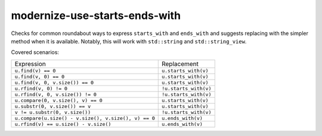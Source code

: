 .. title:: clang-tidy - modernize-use-starts-ends-with

modernize-use-starts-ends-with
==============================

Checks for common roundabout ways to express ``starts_with`` and ``ends_with``
and suggests replacing with the simpler method when it is available. Notably, 
this will work with ``std::string`` and ``std::string_view``.

Covered scenarios:

==================================================== =====================
Expression                                           Replacement
---------------------------------------------------- ---------------------
``u.find(v) == 0``                                   ``u.starts_with(v)``
``u.find(v, 0) == 0``                                ``u.starts_with(v)``
``u.find(v, 0, v.size()) == 0``                      ``u.starts_with(v)``
``u.rfind(v, 0) != 0``                               ``!u.starts_with(v)``
``u.rfind(v, 0, v.size()) != 0``                     ``!u.starts_with(v)``
``u.compare(0, v.size(), v) == 0``                   ``u.starts_with(v)``
``u.substr(0, v.size()) == v``                       ``u.starts_with(v)``
``v != u.substr(0, v.size())``                       ``!u.starts_with(v)``
``u.compare(u.size() - v.size(), v.size(), v) == 0`` ``u.ends_with(v)``
``u.rfind(v) == u.size() - v.size()``                ``u.ends_with(v)``
==================================================== =====================
